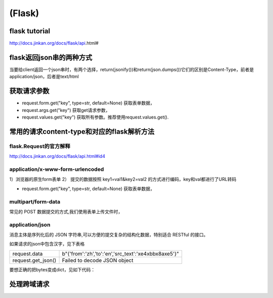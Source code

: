 (Flask)
============
flask tutorial
-----------------
http://docs.jinkan.org/docs/flask/api.html#

flask返回json串的两种方式
-------------------------------
当要给client返回一个json串时，有两个选择，return(jsonify())和return(json.dumps())它们的区别是Content-Type，前者是application/json，后者是text/html

获取请求参数
---------------
- request.form.get("key", type=str, default=None) 获取表单数据，
- request.args.get("key") 获取get请求参数，
- request.values.get("key") 获取所有参数。推荐使用request.values.get().

常用的请求content-type和对应的flask解析方法
----------------------------------------------
flask.Request的官方解释
^^^^^^^^^^^^^^^^^^^^^^^^^^^
http://docs.jinkan.org/docs/flask/api.html#id4

application/x-www-form-urlencoded
^^^^^^^^^^^^^^^^^^^^^^^^^^^^^^^^^^^^^^^^^

1）浏览器的原生form表单
2） 提交的数据按照 key1=val1&key2=val2 的方式进行编码，key和val都进行了URL转码

- request.form.get("key", type=str, default=None) 获取表单数据，

multipart/form-data
^^^^^^^^^^^^^^^^^^^^^^^^^^^^^^^^^^^^^^^^^
常见的 POST 数据提交的方式,我们使用表单上传文件时，

application/json
^^^^^^^^^^^^^^^^^^^^^^^^^^^^^^^^^^^^^^^^^
消息主体是序列化后的 JSON 字符串,可以方便的提交复杂的结构化数据，特别适合 RESTful 的接口。

如果请求的json中包含汉字，见下表格

+--------------------+----------------------------------------------------------+
| request.data       | b"{'from':'zh','to':'en','src_text':'\xe4\xbb\x8a\xe5'}" |
+--------------------+----------------------------------------------------------+
| request.get_json() | Failed to decode JSON object                             |
+--------------------+----------------------------------------------------------+

要想正确的把bytes变成dict，见如下代码：

.. code-block:: none
	:linenos:

	import ast
	r = request.data.decode('utf-8')
	#不能用json.loads(r)，这是json module的bug
	args = ast.literal_eval(r)

处理跨域请求
----------------
.. code-block:: none
	:linenos:

	from flask_cors import CORS
	app = Flask(__name__)
	CORS(app, resources=r'/*')